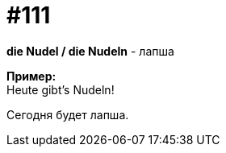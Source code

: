 [#19_007]
= #111
:hardbreaks:

*die Nudel / die Nudeln* - лапша

*Пример:*
Heute gibt's Nudeln!

Сегодня будет лапша.